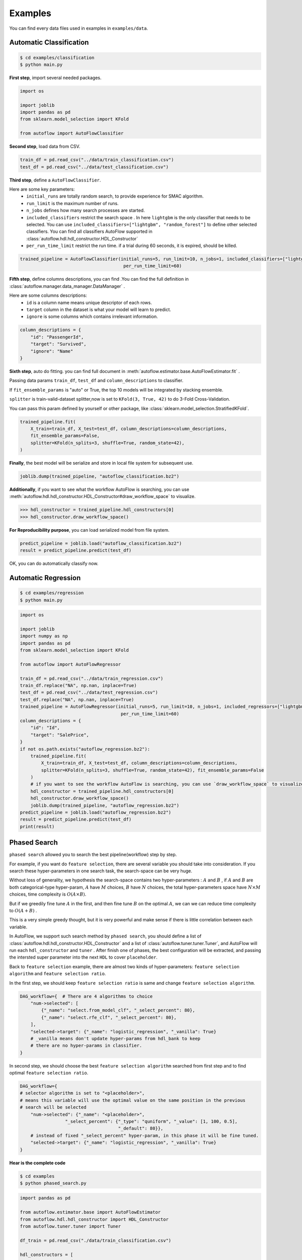 Examples
===========
You can find every data files used in examples in ``examples/data``.

Automatic Classification
---------------------------
.. code-block:: console

    $ cd examples/classification
    $ python main.py

**First step**, import several needed packages.

.. code-block:: python

    import os

    import joblib
    import pandas as pd
    from sklearn.model_selection import KFold

    from autoflow import AutoFlowClassifier

**Second step**, load data from CSV.

.. code-block:: python

    train_df = pd.read_csv("../data/train_classification.csv")
    test_df = pd.read_csv("../data/test_classification.csv")

**Third step**, define a ``AutoFlowClassifier``.

Here are some key parameters:
    * ``initial_runs``  are totally random search, to provide experience for SMAC algorithm.
    * ``run_limit`` is the maximum number of runs.
    * ``n_jobs`` defines how many search processes are started.
    * ``included_classifiers`` restrict the search space . In here ``lightgbm`` is the only classifier that needs to be selected. You can use ``included_classifiers=["lightgbm", "random_forest"]`` to define other selected classifiers. You can find all classifiers AutoFlow supported in :class:`autoflow.hdl.hdl_constructor.HDL_Constructor`
    * ``per_run_time_limit`` restrict the run time. if a trial during 60 seconds, it is expired, should be killed.

.. code-block:: python

    trained_pipeline = AutoFlowClassifier(initial_runs=5, run_limit=10, n_jobs=1, included_classifiers=["lightgbm"],
                                           per_run_time_limit=60)

**Fifth step**, define columns descriptions, you can find .You can find the full definition in :class:`autoflow.manager.data_manager.DataManager` .

Here are some columns descriptions:
    * ``id`` is a column name means unique descriptor of each rows.
    * ``target`` column in the dataset is what your model will learn to predict.
    * ``ignore`` is some columns which contains irrelevant information.

.. code-block:: python

    column_descriptions = {
        "id": "PassengerId",
        "target": "Survived",
        "ignore": "Name"
    }

**Sixth step**, auto do fitting. you can find full document in :meth:`autoflow.estimator.base.AutoFlowEstimator.fit` .

Passing data params ``train_df``, ``test_df`` and ``column_descriptions`` to classifier.

If ``fit_ensemble_params`` is "auto" or True, the top 10 models will be integrated by stacking ensemble.

``splitter`` is train-valid-dataset splitter,now is set to ``KFold(3, True, 42)`` to do 3-Fold Cross-Validation.

You can pass this param defined by yourself or other package, like :class:`sklearn.model_selection.StratifiedKFold`.

.. code-block:: python

    trained_pipeline.fit(
        X_train=train_df, X_test=test_df, column_descriptions=column_descriptions,
        fit_ensemble_params=False,
        splitter=KFold(n_splits=3, shuffle=True, random_state=42),
    )

**Finally**, the best model will be serialize and store in local file system for subsequent use.

.. code-block:: python

    joblib.dump(trained_pipeline, "autoflow_classification.bz2")

**Additionally**, if you want to see what the workflow AutoFlow is searching,
you can use :meth:`autoflow.hdl.hdl_constructor.HDL_Constructor#draw_workflow_space` to visualize.

>>> hdl_constructor = trained_pipeline.hdl_constructors[0]
>>> hdl_constructor.draw_workflow_space()

.. image:: images/workflow_space.png

**For Reproducibility purpose**, you can load serialized model from file system.

.. code-block:: python

    predict_pipeline = joblib.load("autoflow_classification.bz2")
    result = predict_pipeline.predict(test_df)

OK, you can do automatically classify now.


Automatic Regression
---------------------------

.. code-block:: console

    $ cd examples/regression
    $ python main.py


.. code-block:: python

    import os

    import joblib
    import numpy as np
    import pandas as pd
    from sklearn.model_selection import KFold

    from autoflow import AutoFlowRegressor

    train_df = pd.read_csv("../data/train_regression.csv")
    train_df.replace("NA", np.nan, inplace=True)
    test_df = pd.read_csv("../data/test_regression.csv")
    test_df.replace("NA", np.nan, inplace=True)
    trained_pipeline = AutoFlowRegressor(initial_runs=5, run_limit=10, n_jobs=1, included_regressors=["lightgbm"],
                                          per_run_time_limit=60)
    column_descriptions = {
        "id": "Id",
        "target": "SalePrice",
    }
    if not os.path.exists("autoflow_regression.bz2"):
        trained_pipeline.fit(
            X_train=train_df, X_test=test_df, column_descriptions=column_descriptions,
            splitter=KFold(n_splits=3, shuffle=True, random_state=42), fit_ensemble_params=False
        )
        # if you want to see the workflow AutoFlow is searching, you can use `draw_workflow_space` to visualize
        hdl_constructor = trained_pipeline.hdl_constructors[0]
        hdl_constructor.draw_workflow_space()
        joblib.dump(trained_pipeline, "autoflow_regression.bz2")
    predict_pipeline = joblib.load("autoflow_regression.bz2")
    result = predict_pipeline.predict(test_df)
    print(result)

Phased Search
---------------------------

``phased search`` allowed you to search the best pipeline(workflow) step by step.

For example, if you want do ``feature selection``, there are several variable you should take into consideration.
If you search these hyper-parameters in one search task, the search-space can be very huge.

Without loss of generality, we hypothesis the search-space contains two hyper-parameters :
:math:`A` and :math:`B` , if :math:`A` and :math:`B` are both categorical-type hyper-param,
:math:`A` have :math:`M` choices, :math:`B` have :math:`N` choices, the total hyper-parameters space have :math:`{N}\times{M}` choices,
time complexity is :math:`{O}({A}\times{B})`.

But if we greedily fine tune :math:`A` in the first, and then fine tune :math:`B` on the optimal :math:`A`, we can
we can reduce time complexity to :math:`O({A} + {B})` .

This is a very simple greedy thought, but it is very powerful and make sense if there is little correlation between each variable.

In AutoFlow, we support such search method by ``phased search``, you should define a list of :class:`autoflow.hdl.hdl_constructor.HDL_Constructor` and a list of
:class:`autoflow.tuner.tuner.Tuner`, and AutoFlow will run each ``hdl_constructor`` and ``tuner`` .
After finish one of phases, the best configuration will be extracted, and passing the intersted super parameter into the next ``HDL`` to cover ``placeholder``.

Back to ``feature selection`` example, there are almost two kinds of hyper-parameters: ``feature selection algorithm`` and
``feature selection ratio``.

In the first step, we should keep ``feature selection ratio`` is same and change ``feature selection algorithm``.

.. code-block:: python

    DAG_workflow={  # There are 4 algorithms to choice
        "num->selected": [
            {"_name": "select.from_model_clf", "_select_percent": 80},
            {"_name": "select.rfe_clf", "_select_percent": 80},
        ],
        "selected->target": {"_name": "logistic_regression", "_vanilla": True}
        # _vanilla means don't update hyper-params from hdl_bank to keep
        # there are no hyper-params in classifier.
    }

In second step, we should choose the best ``feature selection algorithm`` searched from first step and to find optimal
``feature selection ratio``.

.. code-block:: python

    DAG_workflow={
    # selector algorithm is set to "<placeholder>",
    # means this variable will use the optimal value on the same position in the previous
    # search will be selected
        "num->selected": {"_name": "<placeholder>",
                     "_select_percent": {"_type": "quniform", "_value": [1, 100, 0.5],
                                         "_default": 80}},
        # instead of fixed "_select_percent" hyper-param, in this phase it will be fine tuned.
        "selected->target": {"_name": "logistic_regression", "_vanilla": True}
    }


**Hear is the complete code**

.. code-block:: console

    $ cd examples
    $ python phased_search.py


.. code-block:: python

    import pandas as pd

    from autoflow.estimator.base import AutoFlowEstimator
    from autoflow.hdl.hdl_constructor import HDL_Constructor
    from autoflow.tuner.tuner import Tuner

    df_train = pd.read_csv("./data/train_classification.csv")

    hdl_constructors = [
        HDL_Constructor(
            DAG_workflow={
                "nan->{highR=highR_nan,lowR=lowR_nan}": "operate.split.nan",
                "lowR_nan->nan": "impute.fill_abnormal",
                "highR_nan->nan": "operate.drop",
                "all->{cat_name=cat,num_name=num}": "operate.split.cat_num",
                "cat->num": "encode.label",
                "num->selected": [
                    {"_name": "select.from_model_clf", "_select_percent": 80},
                    {"_name": "select.rfe_clf", "_select_percent": 80},
                ],
                "selected->target": {"_name": "logistic_regression", "_vanilla": True}
            }
        ),
        HDL_Constructor(
            DAG_workflow={
                "nan->{highR=highR_nan,lowR=lowR_nan}": "operate.split.nan",
                "lowR_nan->nan": "impute.fill_abnormal",
                "highR_nan->nan": "operate.drop",
                "all->{cat_name=cat,num_name=num}": "operate.split.cat_num",
                "cat->num": "encode.label",
                "num->selected": {"_name": "<placeholder>",
                             "_select_percent": {"_type": "quniform", "_value": [1, 100, 0.5],
                                                 "_default": 80}},
                "selected->target": {"_name": "logistic_regression", "_vanilla": True}
            }
        ),
    ]

    tuners = [
        Tuner(
            run_limit=-1,
            search_method="grid",
            n_jobs=3,
            debug=True
        ),
        Tuner(
            run_limit=50,
            initial_runs=10,
            search_method="smac",
            n_jobs=3,
            debug=True
        ),
    ]
    autoflow_pipeline = AutoFlowEstimator(tuners, hdl_constructors)
    column_descriptions = {
        "id": "PassengerId",
        "target": "Survived",
        "ignore": "Name"
    }

    autoflow_pipeline.fit(
        X_train=df_train, column_descriptions=column_descriptions
    )

Series connect two or more algorithms in single edge
----------------------------------------------------------

As you can see in :ref:`Work Flow`, edge represents `preprocessing` or `estimating` algorithms in AutoFlow framework.

In the process of algorithm development,
data scientists will series connect two or more algorithms to use according to their knowledge.

For example, some algorithms need scaling ,some not.
Data scientists have summed up a table based on their experience showed below:

+----------------------------------------------------------------------------------------------+---------------+
| Algorithm Name                                                                               |  Need Scaling |
+==============================================================================================+===============+
| SVM, KNN, PCA, K-Means, Linear Regression, Logistic Regression, Linear Discriminant Analysis | Y             |
+----------------------------------------------------------------------------------------------+---------------+
| Naive Bayes, Tree-Based models                                                               | N             |
+----------------------------------------------------------------------------------------------+---------------+

If we not only want to trial  algorithms that don't need scaling like ``Naive Bayes`` and ``Tree-Based models``,
but also want trial scaling-needed algorithm like ``SVM``, ``KNN`` and ``LR``, How can we do ?

The answer is very esay, what you should do is only connect two or more algorithms' name by a separator ``"|"``, like this:

.. code-block:: python

    trained_pipeline = AutoFlowClassifier(
        initial_runs=12, run_limit=12, n_jobs=3,
        included_classifiers=[
            "scale.standardize|libsvm_svc", "scale.standardize|k_nearest_neighbors", "scale.standardize|logistic_regression",
            "gaussian_nb", "extra_trees", "lightgbm"
        ],
    )

``"scale.standardize|libsvm_svc"`` means do ``scale.standardize`` firstly, and do ``libsvm_svc`` as a classifier secondly.

Store your data in remote
-----------------------------

If you're using machines that are distributed in different places, storage system will be a big problem.
You must want to store your search records in single database, store your model persistent file in single
file-system.

Although the default option for AutoFlow is the local file system and local database (`sqlite <https://www.sqlite.org/index.html>`_),
AutoFlow also support common relational-database like `PostgreSQL <https://www.postgresql.org/>`_ and `MySQL <https://www.mysql.com/>`_ .
`Network File System <https://en.wikipedia.org/wiki/Network_File_System>`_ like `HDFS <https://hadoop.apache.org/docs/r1.2.1/hdfs_design.html>`_
is also supported  by AutoFlow.

In this example, you will learn how to use ``PostgreSQL`` and ``HDFS`` to store your search records and model persistent file.

Install PostgreSQL
::::::::::::::::::::

You can find many pages on Google that teach you how to install ``PostgreSQL``, but as a ML practitioner,
install by docker or conda maybe a good and convenient choice.

**Install by Docker**

.. code-block:: console

    $ docker pull postgres:9.6
    $ docker volume create pgdata
    $ docker run -it --rm -v pgdata:/var/lib/postgresql/data -p 5432:5432 -e POSTGRES_PASSWORD=000  postgres:9.6
    $ ls /var/lib/docker/volumes/pgdata
      _data

**Install by Conda**

.. code-block:: console

    $ conda create -n pg -y
    $ conda activate pg
    $ conda install -c conda-forge postgresql -y
    $ pg_ctl -D /home/tqc/miniconda3/envs/pg/var/postgres initdb
    $ pg_ctl -D /home/tqc/miniconda3/envs/pg/var/postgres -l logfile start
    $ psql postgres

Install HDFS
::::::::::::::::::::

After downloading ``hadoop`` from `official website <https://hadoop.apache.org/>`_ , move and uncompress the ``hadoop`` fold to
``/usr/local/hadoop``.

You should also install java if your computer haven't java environment.

You should modify following file:

**hadoop/etc/hadoop/hdfs-site.xml**


.. code-block:: xml

    <?xml version="1.0" encoding="UTF-8"?>
    <?xml-stylesheet type="text/xsl" href="configuration.xsl"?>
    <configuration>
        <property>
            <name>dfs.replication</name>
            <value>1</value>
        </property>
        <property>
            <name>dfs.namenode.name.dir</name>
            <value>file:/usr/local/hadoop/tmp/dfs/name</value>
        </property>
        <property>
            <name>dfs.datanode.data.dir</name>
            <value>file:/usr/local/hadoop/tmp/dfs/data</value>
        </property>
        <property>
            <name>dfs.permissions</name>
            <value>false</value>
        </property>
        <property>
            <name>dfs.http.address</name>
            <value>0.0.0.0:50070</value>
        </property>
    </configuration>

**hadoop/etc/hadoop/hadoop-env.sh**

.. code-block:: console

    export JAVA_HOME="/usr/lib/jvm/java-8-openjdk-amd64"

**hadoop/etc/hadoop/core-site.sh**

.. code-block:: xml

    <?xml version="1.0" encoding="UTF-8"?>
    <?xml-stylesheet type="text/xsl" href="configuration.xsl"?>
    <configuration>
      <property>
        <name>hadoop.tmp.dir</name>
        <value>file:/usr/local/hadoop/tmp</value>
        <description>Abase for other temporary directories.</description>
      </property>
      <property>
        <name>fs.defaultFS</name>
        <value>hdfs://0.0.0.0:9000</value>
      </property>
    </configuration>

**hadoop/etc/hadoop/yarn-site.sh**

.. code-block:: xml

    <?xml version="1.0"?>
    <?xml-stylesheet type="text/xsl" href="configuration.xsl"?>
    <configuration>
      <property>
        <name>yarn.resourcemanager.hostname</name>
        <value>localhost</value>
      </property>
      <property>
        <name>yarn.nodemanager.aux-services</name>
        <value>mapreduce_shuffle</value>
      </property>
      <property>
        <name>yarn.application.classpath</name>
        <value>/usr/local/hadoop/etc/hadoop:/usr/local/hadoop/share/hadoop/common/lib/*:/usr/local/hadoop/share/hadoop/common/*:/usr/local/hadoop/share/hadoop/hdfs:/usr/local/hadoop/share/hadoop/hdfs/lib/*:/usr/local/hadoop/share/hadoop/hdfs/*:/usr/local/hadoop/share/hadoop/mapreduce/lib/*:/usr/local/hadoop/share/hadoop/mapreduce/*:/usr/local/hadoop/share/hadoop/yarn:/usr/local/hadoop/share/hadoop/yarn/lib/*:/usr/local/hadoop/share/hadoop/yarn/*</value>
      </property>
    </configuration>

**hadoop/etc/hadoop/workers**

(Pseudo distributed mode)

.. code-block:: console

    localhost

**hadoop/etc/hadoop/mapred-site.xml**

.. code-block:: xml

    <?xml version="1.0"?>
    <?xml-stylesheet type="text/xsl" href="configuration.xsl"?>
    <configuration>
      <property>
        <name>mapreduce.framework.name</name>
        <value>yarn</value>
      </property>
    </configuration>

After all, you should start hdfs and yarn service.

.. code-block:: xml

    $ cd /usr/local/hadoop/sbin
    $ ./start-all.sh

Running AutoFlow job
:::::::::::::::::::::::

Different from the example above, in hear you should specify parameters like ``db_type``, ``db_params``, ``store_path``,
``file_system``, ``file_system_params`` in :class:`autoflow.estimator.base.AutoFlowEstimator` .

.. note::

    Detailed explanation can be found in :class:`autoflow.estimator.base.AutoFlowEstimator`

.. code-block:: python

    trained_pipeline = AutoFlowClassifier(
        initial_runs=5, run_limit=10, n_jobs=3,
        included_classifiers=["lightgbm"],
        should_store_intermediate_result=True,
        db_type="postgresql",
        db_params={
            "user": "tqc",
            "host": "0.0.0.0",
            "port": 5432
        },
        store_path="/autoflow",
        file_system="hdfs",
        file_system_params={
            "url": "http://0.0.0.0:50070",
            "user": "tqc"
        }
    )




















































































